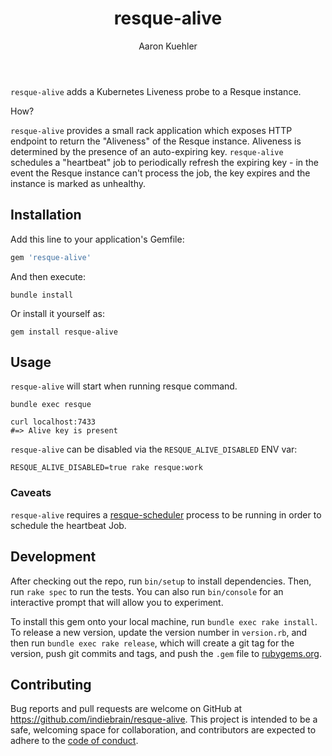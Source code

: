 #+TITLE: resque-alive
#+AUTHOR: Aaron Kuehler

=resque-alive= adds a Kubernetes Liveness probe to a Resque instance.

How?

=resque-alive= provides a small rack application which exposes HTTP endpoint to return the "Aliveness" of the Resque instance. Aliveness is determined by the presence of an auto-expiring key. =resque-alive= schedules a "heartbeat" job to periodically refresh the expiring key - in the event the Resque instance can't process the job, the key expires and the instance is marked as unhealthy.

** Installation

  Add this line to your application's Gemfile:

  #+begin_src ruby
    gem 'resque-alive'
  #+end_src

  And then execute:

  #+begin_src shell
    bundle install
  #+end_src

  Or install it yourself as:

  #+begin_src shell
    gem install resque-alive
  #+end_src

** Usage

  =resque-alive= will start when running resque command.

  #+begin_src shell
    bundle exec resque
  #+end_src


  #+begin_src shell
    curl localhost:7433
    #=> Alive key is present
  #+end_src

  =resque-alive= can be disabled via the =RESQUE_ALIVE_DISABLED= ENV var:

  #+begin_src shell
    RESQUE_ALIVE_DISABLED=true rake resque:work
  #+end_src

*** Caveats

  =resque-alive= requires a [[https://github.com/resque/resque-scheduler][resque-scheduler]] process to be running in order to schedule the heartbeat Job.

** Development

  After checking out the repo, run =bin/setup= to install dependencies. Then, run =rake spec= to run the tests. You can also run =bin/console= for an interactive prompt that will allow you to experiment.

  To install this gem onto your local machine, run =bundle exec rake install=. To release a new version, update the version number in =version.rb=, and then run =bundle exec rake release=, which will create a git tag for the version, push git commits and tags, and push the =.gem= file to [[https://rubygems.org][rubygems.org]].

** Contributing

Bug reports and pull requests are welcome on GitHub at https://github.com/indiebrain/resque-alive. This project is intended to be a safe, welcoming space for collaboration, and contributors are expected to adhere to the [[https://github.com/indiebrain/resque-alive/blob/master/CODE_OF_CONDUCT.md][code of conduct]].

